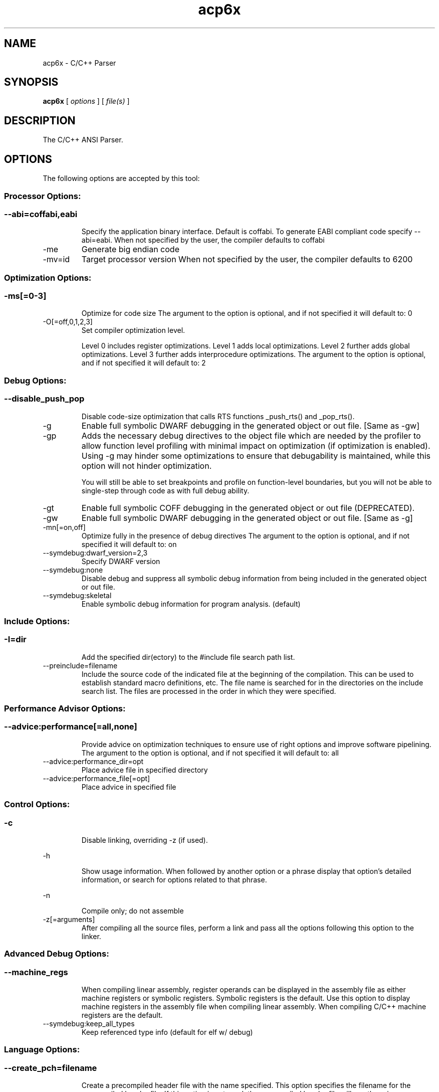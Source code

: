 .bd B 3
.TH acp6x 1 "Oct 19, 2013" "TI Tools" "TI Code Generation Tools"
.SH NAME
acp6x - C/C++ Parser
.SH SYNOPSIS
.B acp6x
[
.I options
] [
.I file(s)
]
.SH DESCRIPTION
The C/C++ ANSI Parser.
.SH OPTIONS
The following options are accepted by this tool:
.SS Processor Options:
.SS
.TP
--abi=coffabi,eabi
Specify the application binary interface.  Default is coffabi.  To generate EABI compliant code specify --abi=eabi. When not specified by the user, the compiler defaults to coffabi
.TP
-me
Generate big endian code
.TP
-mv=id
Target processor version When not specified by the user, the compiler defaults to 6200
.SS Optimization Options:
.SS
.TP
-ms[=0-3]
Optimize for code size The argument to the option is optional, and if not specified it will default to: 0
.TP
-O[=off,0,1,2,3]
Set compiler optimization level.

Level 0 includes register optimizations.  Level 1 adds local optimizations. Level 2 further adds global optimizations. Level 3 further adds interprocedure optimizations. The argument to the option is optional, and if not specified it will default to: 2
.SS Debug Options:
.SS
.TP
--disable_push_pop
Disable code-size optimization that calls RTS functions _push_rts() and _pop_rts().
.TP
-g
Enable full symbolic DWARF debugging in the generated object or out file. [Same as -gw]
.TP
-gp
Adds the necessary debug directives to the object file which are needed by the profiler to allow function level profiling with minimal impact on optimization (if optimization is enabled). Using -g may hinder some optimizations to ensure that debugability is maintained, while this option will not hinder optimization.

You will still be able to set breakpoints and profile on function-level boundaries, but you will not be able to single-step through code as with full debug ability.
.TP
-gt
Enable full symbolic COFF debugging in the generated object or out file (DEPRECATED).
.TP
-gw
Enable full symbolic DWARF debugging in the generated object or out file. [Same as -g]
.TP
-mn[=on,off]
Optimize fully in the presence of debug directives The argument to the option is optional, and if not specified it will default to: on
.TP
--symdebug:dwarf_version=2,3
Specify DWARF version
.TP
--symdebug:none
Disable debug and suppress all symbolic debug information from being included in the generated object or out file.
.TP
--symdebug:skeletal
Enable symbolic debug information for program analysis. (default)
.SS Include Options:
.SS
.TP
-I=dir
Add the specified dir(ectory) to the #include file search path list.
.TP
--preinclude=filename
Include the source code of the indicated file at the beginning of the compilation. This can be used to establish standard macro definitions, etc. The file name is searched for in the directories on the include search list. The files are processed in the order in which they were specified.
.SS Performance Advisor Options:
.SS
.TP
--advice:performance[=all,none]
Provide advice on optimization techniques to ensure use of right options and improve software pipelining. The argument to the option is optional, and if not specified it will default to: all
.TP
--advice:performance_dir=opt
Place advice file in specified directory
.TP
--advice:performance_file[=opt]
Place advice in specified file
.SS Control Options:
.SS
.TP
-c
Disable linking, overriding -z (if used).
.TP
-h
Show usage information.  When followed by another option or a phrase display that option's detailed information, or search for options related to that phrase.
.TP
-n
Compile only; do not assemble
.TP
-z[=arguments]
After compiling all the source files, perform a link and pass all the options following this option to the linker.
.SS Advanced Debug Options:
.SS
.TP
--machine_regs
When compiling linear assembly, register operands can be displayed in the assembly file as either machine registers or symbolic registers.  Symbolic registers is the default. Use this option to display machine registers in the assembly file when compiling linear assembly.  When compiling C/C++ machine registers are the default.
.TP
--symdebug:keep_all_types
Keep referenced type info (default for elf w/ debug)
.SS Language Options:
.SS
.TP
--create_pch=filename
Create a precompiled header file with the name specified. This option specifies the filename for the precompiled header file. If this option is not used, the precompiled header file will use the primary source file name as its filename with .pch as suffix.
.TP
--exceptions
Enable C++ exception handling
.TP
--extern_c_can_throw
This option is only supported under EABI for table-driven exception handling (TDEH). This option is valid only when `--exceptions` is also present. This option allows a function defined in C++ with extern `C` linkage to propagate exceptions.
.TP
-fg
Treat C files as C++ files
.TP
--float_operations_allowed=all,32,64,none
Control the acceptable precision of floating point operations. The default is all.
.TP
--gcc
This option enables the support for GCC extensions.  This feature is incompatible with strict ANSI mode.
.TP
--keep_unneeded_statics
The parser, by default, will remark about and then remove any unreferenced static variables.  This option will keep the parser from deleting unreferenced static variables and any static functions that are, in turn referenced by these variables.
.TP
-pc
Enable parser support for multibyte character sequences in comments, string literals, and character constants.
.TP
--pch
Automatically create and/or use precompiled header files. This option will enable EDG parser to provide a mechanism for, in effect, taking a snapshot of the state of the compilation at a particular point and writing it to a disk file before completing the parsing; then, when recompiling the same source file or compiling another file with the same set of header files, it can recognize the `snapshot point`, and reload this file instead of recompile these headers. In this way, compilation time can be reduced.
.TP
--pch_dir=dir
Specify path where precompiled header file will reside. This option will direct the parser to put the generated precompiled header file in the specified directory. If this option is not used, the precompiled header file will be put into the same directory as the primary source file
.TP
--pch_verbose
This option displays a message for each precompiled header file that is considered but can not be used. It also gives the reason why it can not be used.
.TP
-pe
Enable support for embedded C++
.TP
-pi
Ignore the inline keyword while parsing.
.TP
-pk
Enable K & R C compatibility.
.TP
-pl
Output raw listing to .rl file
.TP
-pm
Enable program mode compilation.
.TP
-pn
Disable intrinsic functions in the parser.
.TP
-pr
Enable relaxed ANSI source parsing mode.
.TP
-ps
Enable strict ANSI source parsing mode.  Any source violating strict ANSI guidelines will generate a parsing error.
.TP
-px
Output xref listing to .crl file
.TP
-rtti
Support C++ run-time type information
.TP
--static_template_instantiation
All template entities are instantiated as needed in the file.  The instantiations are given internal (static) linkage.
.TP
--use_pch=filename
This option specifies the file name of the precompiled header file for this compilation.
.SS Parser Preprocessing Options:
.SS
.TP
-ppa
This option instructs the compiler to additionally continue compilation of the source file (rather than exiting) after generating a pre-processing .pp output file such as those generated by -ppd (dependencies) -ppi (included files), or -ppm (macros).
.TP
-ppc
Only preprocess the source file(s) and then stop; maintain source comments in the output.
.TP
-ppd[=filename]
Generate a dependency list for the source file into the file <filename>.pp and then exit.  Optionally, name the output file.  The output will include all files included in the source file as well as any of the files included.  Also see the -ppa option to continue compilation after generating the dependency list (similar to gcc).
.TP
-ppi[=filename]
Generate an include list for the source file into the file <filename>.pp and then exit.  Optionally, name the output file.  The output will include only those files directly included by the source file.   Also see the -ppa option to continue compilation after generating the include list (similar to gcc).
.TP
-ppl
Only preprocess the source file(s) and then stop; maintain #line directives in the output..
.TP
-ppm[=filename]
Generate a list of predefined and user defined macros for the source file into the file <filename>.pp and then exit.  Optionally, name the output file. The output will include only those files directly included by the source file.   Also see the -ppa option to continue compilation after generating the macro list (similar to gcc).
.TP
-ppo
Only preprocess the source file(s) and then stop.
.SS Predefined Symbols Options:
.SS
.TP
-D=NAME[=value]
Pre-define a symbol with the id 'NAME', optionally setting it's contents to 'value'.
.TP
-U=NAME
Undefine the symbol with the id 'NAME'.
.SS Diagnostic Options:
.SS
.TP
--compiler_revision
Print out the compiler release revision and exit.
.TP
--diag_wrap[=on,off]
Set diagnostic messages to wrap at 79 columns (on) or not (off). The argument to the option is optional, and if not specified it will default to: on
.TP
-mk
Generate compiler consultant information
.TP
-pdel=count
Set error limit to <count>
.TP
-pden
Emit the diagnostic identifier numbers along with diagnostic messages.  These identifiers can be used with options such as -pds to suppress a specific diagnostic.
.TP
-pdew
Treat warnings as errors
.TP
-pdf
Write diagnostics to an .err file instead of the standard output.  The file name with be the same as the source file but with an .err extension.
.TP
-pdr
Issue remarks, which are normally suppressed.
.TP
-pds=id
Suppress diagnostic <id>
.TP
-pdse=id
Treat diagnostic <id> as error
.TP
-pdsr=id
Treat diagnostic <id> as remark
.TP
-pdsw=id
Treat diagnostic <id> as warning
.TP
-pdv
Enable verbose diagnostic information from the parser, including the source line of the error and an indicator of the error position within the line.
.TP
-pdw
Suppress all parser warnings.
.TP
-q
Suppress common compiler non-diagnostic output.  Remarks, errors and warnings will still be generated, as well as feature specific status.
.TP
-qq
Suppress all compiler non-diagnostic output.  Remarks, errors and warnings will still be generated.
.TP
--tool_versions
Print version numbers for each tool [Same as -version, -versions]
.TP
--verbose
Display progress information and toolset version when executing.
.TP
-version
Print version numbers for each tool [Same as -versions, --tool_versions]
.TP
-versions
Print version numbers for each tool [Same as -version, --tool_versions]
.SS Runtime Model Options:
.SS
.TP
--dprel
Always use DP-relative addressing for data (ELF only)
.TP
--fp_reassoc=on,off
Set to on to allow reassociation of floating point arithmetic even in cases where the reassociation will result in a slightly different answer. When not specified by the user, the compiler defaults to on
.TP
-gpp
Enable power profiling support by inserting NOPs into the frame code.  These NOPs can then be instrumented by the power profiling tooling to track power usage of functions.  If the power profiling tool is not used, this option will increase the cycle count of each function because of the NOPs.  This switch also disables optimizations that cannot be handled by the power-profiler.
.TP
-mb
Enable 62xx compatibility (DEPRECATED)
.TP
-mc
Do not reorder floating point operations
.TP
--mem_model:const=data,far,far_aggregates
Const access model When not specified by the user, the compiler defaults to data
.TP
--mem_model:data=near,far,far_aggregates
Data access model When not specified by the user, the compiler defaults to far_aggregates
.TP
-mh[=bytes|'auto']
Specify the number of bytes the compiler is allowed to speculatively load beyond the proven allocated memory.

The argument 0 (-mh=0) has a special meaning and turns off speculative loads.

The special argument 'auto' (-mh=auto) means the compiler chooses the number of bytes and also adds required padding during link step.

-mh with no argument means no limit on the number of bytes loaded speculatively by the compiler. 
.TP
-mi[=#]
Specify the maximum number of cycles that interrupts may be disabled.
.TP
-mo[=on,off]
Place each function in a separate subsection The argument to the option is optional, and if not specified it will default to: on
.TP
-mt
Assume no irregular alias or loop behavior
.TP
-mu
Disable software pipelining
.TP
-mw
Generate verbose software pipelining information
.TP
--no_compress
This option disables compression (use of 16-bit instructions) for 6400+.  It also tells the assembler to (1) prevent labeled execute packets from spanning fetch packet boundaries, (2) pad the end of code sections to 32-byte boundaries, and (3) handle .align directives. Normally for 6400+, these are the responsibilities of the compressor (cmp6x).
.TP
--no_reload_errors
Prevent detection of loop buffer reload-related errors. Accept loop buffer assembly code that would normally cause the assembler to issue loop buffer reload-related errors.
.TP
-ox
Treats pointer-to-const as an indication that no other store within the pointer's scope will affect the pointer's target.
.TP
--profile:breakpt
Disable optimizations that cannot be handled by a breakpoint-based profiler
.TP
--sat_reassoc=on,off
Set to on to allow reassociation of saturating arithmetic even in cases where the reassociation will cause saturation to occur differently. When not specified by the user, the compiler defaults to off
.TP
--speculate_unknown_loads
Speculate loads with unbounded address ranges
.TP
--wchar_t=16,32
Designate the size of the C/C++ type wchar_t. In COFF ABI mode only 16-bit wchar_t is allowed. In EABI mode users can choose either 16-bit or 32-bit wchar_t type. Note that objects built with 16-bit wchar_t are not compatible with 32-bit wchar_t objects. The default is 16-bit wchar_t. When not specified by the user, the compiler defaults to 16
.SS Advanced Optimizations Options:
.SS
.TP
--fp_mode=relaxed,strict
Specify a floating point mode. In relaxed mode if the result of a double-precision floating point expression is assigned to a single-precision floating-point or an integer, the computations in the expression are converted to single-precision computations. Any double-precision constants in the expression are also converted to single-precision if they will fit. Floating point arithmetic reassociation is also allowed.  This behavior is not ISO conformant, but results in faster/smaller code, with some loss in accuracy. When not specified by the user, the compiler defaults to strict
.TP
-ma
Assume called funcs create hidden aliases (rare)
.TP
-mf[=0-5]
Optimize for speed The argument to the option is optional, and if not specified it will default to: 4
.TP
-oi[=size]
Specify threshold for automatic inlining
.TP
--omp
Enable support for OpenMP 3.0
.TP
-on=0-2
Set the optimizer information file level, or disable with 0. Level 1 includes basic information.  Level 2 includes detailed information.  The file will be created in the assembly directory if a custom asm directory is specified on the command line otherwise it will be created in the object file directory.
.TP
-op=0-3
Specify assumptions to make about function calls when optimizing.

Level 0 (-op0) indicates that the module has functions that are called from other modules.

Level 1 (-op1) indicates that the module does not have functions that are called by other modules but has global variables that are modified in other modules.

Level 2 (-op2) indicates that the module does not have functions that are called or globals that are modified by other modules.

Level 3 (-op3) indicates that the module has functions that are called by other modules but does not have globals that are modified by other modules.
.TP
-os
Generate optimized source interlisted assembly
.TP
--remove_hooks_when_inlining
Remove the entry and exit hooks from the bodies of inlined functions.
.TP
--single_inline
Inline function that are called only once.  Will inline these functions even if auto inlining has been turned off (-oi0)
.SS Entry/Exit Hook Options:
.SS
.TP
--entry_hook[=hook_function_name]
Insert this call at entry to each function The argument to the option is optional, and if not specified it will default to: __entry_hook
.TP
--entry_parm=name,address,none
Pass caller's name or address to entry hook
.TP
--exit_hook[=hook_function_name]
Insert this call at exit from each function The argument to the option is optional, and if not specified it will default to: __exit_hook
.TP
--exit_parm=name,address,none
Pass caller's name or address to exit hook
.SS Feedback Options:
.SS
.TP
--analyze=codecov,callgraph
Generate analysis information about code coverage or call graph information in the form of CSV files.  This information can then be read and interpreted by other tools.  For example, the cache layout tool, clt6x, can be used to interpret the call graph information and produce a preferred function order that can be incorporated into the application link.  The compiler can only generate one kind of analysis information for a given invocation of the compiler.
.TP
--analyze_only
Generate analysis only; do not continue compilation. This option is used in combination with the --analyze option to instruct the compiler to halt the compilation after it has completed the generation of analysis information requested in the --analyze option.
.TP
--gen_profile_info
Instrument the object code that is generated for a compilation with path profiling information.  The compiler will annotate the code that is generated for an application so that, when executed, the application can generate information about which code paths were executed and how often.  This profile data can then be used by subsequent compiles to analyze code coverage or call graph information to assist with subsequent development.
.TP
--use_profile_info[=filelist]
This option is used in combination with the --analyze option to generate analysis information about code coverage or call graph information in the form of CSV files.  This information can then be read and interpreted by other tools.  For example, the cache layout tool, clt6x, can be used to interpret the call graph information and produce a preferred function order that can be incorporated into the application link.  The compiler can only generate one kind of analysis information for a given invocation of the compiler.
.SS Library Function Assumptions Options:
.SS
.TP
-ol0
File redefines an RTS library function.
.TP
-ol1
File contains an RTS library function.
.TP
-ol2
File does not define any RTS library func (def.)
.TP
--printf_support=nofloat,minimal,full
Printf/sprintf functions use a common low level routine, _printfi which processes a given printf format string.  The full version of _printfi provides formatting capabilities that are not required in typical embedded applications. To address this the C runtime library also includes two limited of versions of _printfi that provide a useful subset of the formatting features specified by C library standard.

One version excludes support for printing floating values. All format specifiers except for %f, %g, %G, %e, or %E are supported. To specify this version use the option '--printf_support=nofloat' when linking.

The other version only supports printing of integer, char, or string values without width or precision flags.  Only %%, %d, %o, %c, %s and %x are supported.  To specify this version use the option '--printf_support=minimal' when linking.
.SS Assembler Options:
.SS
.TP
-aa
Generate absolute listing file
.TP
-ac
Symbol names are not case-significant
.TP
-ad=NAME[=value]
Pre-define the assembly symbol NAME, optionally setting its contents to 'value'.
.TP
-ahc=filename
Simulate source '.copy filename'
.TP
-ahi=filename
Simulate source '.include filename'
.TP
-al
Generate listing file
.TP
-apd[=filename]
Generate assembly dependency information.  Optionally, name the assembly dependency file.
.TP
-api
Generate first-level assembly include file list
.TP
-as
Keep local symbols in output file
.TP
-au=NAME
Undefine assembly symbol NAME
.TP
-ax
Generate cross reference file
.TP
-k
Keep the generated assembly language (.asm) file
.TP
--no_const_clink
Do not generate .clink directives for const global arrays.  By default these arrays are placed in a .const subsection and conditionally linked.
.TP
-s
Generate interlisted assembly file
.TP
-ss
Generate C source interlisted assembly file
.TP
--strip_coff_underscore
Strip underscores from externally defined or referenced symbols to aid transition of hand-coded assembly code from COFF to ELF.
.SS File Type Specifier Options:
.SS
.TP
-fa=filename
File is an assembly file (default for .asm)
.TP
-fc=filename
File is a C file (default for .c/no ext)
.TP
-fl=filename
File is a linear asm file (default for .sa)
.TP
-fo=filename
File is an object file (default for .obj)
.TP
-fp=filename
File is a C++ file (default for .C .cpp .cc)
.SS Directory Specifier Options:
.SS
.TP
-fb=dir
Absolute listing directory (default is .obj dir)
.TP
-fe=filename
Compilation output file name, can override --obj_directory
.TP
-ff=dir
Listing/xref file directory (default is .obj dir)
.TP
-fr=dir
Object file directory (default is .)
.TP
-fs=dir
Assembly file directory (default is .)
.TP
-ft=dir
Temporary file directory (default is .)
.TP
--pp_directory=dir
Place preprocessor output files in specified directory.  The directory must exist prior to compiler invocation.
.SS Default File Extensions Options:
.SS
.TP
-ea=.ext
Extension for assembly files (default is .asm)
.TP
-ec=.ext
Extension for C files (default is .c)
.TP
-el=.ext
Extension for linear asm files (default is .sa)
.TP
-eo=.ext
Extension for object files (default is .obj)
.TP
-ep=.ext
Extension for C++ files (default is .cpp)
.TP
-es=.ext
Extension for listing files (default is .lst)
.SS Dynamic Linking Support Options:
.SS
.TP
--dsbt
This option causes the compiler to load the DP from the Data Segment Address Table (DBST) for every function marked exported. This allows each dynamic object to have its own near DP segment and allows efficient near DP addressing in each dynamic module.
.TP
--export_all_cpp_vtbl
If a c++ class is not exported, its virtual table and typeinfo are not exported. This option exports these symbols for all classes.
.TP
--import_helper_functions
This option tells the compiler to treat calls to compiler helper functions as imported references. Compiler helper functions are part of the runtime support library. This option is useful in platforms that support dynamic shared objects (DSO/DLL) where the OS can provide runtime support in a shared object. Without this option, the compiler treats helper function calls as non-imported references and the supporting runtime functions are statically linked in by the static linker.
.TP
--import_undef[=on,off]
This option imports all undefined symbols. The argument to the option is optional, and if not specified it will default to: on
.TP
--inline_plt[=on,off]
The linker generates an import function call stub to call an imported function. This linker generated call stub is called 'Procedure Linkage Table' (PLT) entry. The PLT entry is similar to a trampoline. The performance of the generated code can be improved if the PLT entry is inlined. This option makes the compiler inline the PLT. Note that the use of this option can increase the code size in some cases. Also the dynamic load time can increase as the dynamic linker needs to patch more entries The argument to the option is optional, and if not specified it will default to: on
.TP
--linux
Set all the necessary options to build code for Linux.
.TP
--pic[=near,far]
Generate position-independent addressing for a dynamic shared object. All externally visible objects will be addressed through a Global Offset Table (GOT). The argument to the option is optional, and if not specified it will default to: near
.TP
--visibility=default,protected,hidden
This option specifies the ELF visibility attribute of the global symbols. The ELF visibility attribute controls if and how the symbol can be accessed by other modules.
.SS Command Files Options:
.SS
.TP
-@=filename
Read additional compile options the specified filename.
.SS MISRA-C:2004 Options:
.SS
.TP
--check_misra[=RULE]
Enable verification of the MISRA-C:2004 rules, 'Guidelines for the use of the C language in critical systems.' For information on MISRA-C, see http://www.misra.org.uk.  MISRA and MISRA-C are trademarks of MIRA Ltd. The argument to the option is optional, and if not specified it will default to: all
.TP
--misra_advisory=error,warning,remark,suppress
Set diagnostic severity level for the MISRA advisory class of rules.  See the --check_misra option for further information.
.TP
--misra_required=error,warning,remark,suppress
Set the diagnostic severity level for the MISRA required class of rules.  See the --check_misra option for further information.
.SH EXIT STATUS
The following error values are returned:
.PD 0
.TP 10
.B 0
Successful completion.
.TP
.B >0
Unsuccessful completion; an error occured.
.PD
.SH COPYRIGHT
.TP
Copyright (c) 2013, Texas Instruments, Inc.
